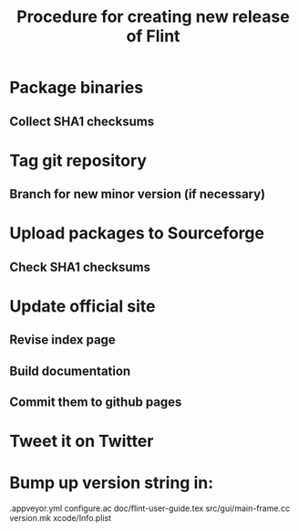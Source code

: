 #+TITLE: Procedure for creating new release of Flint

* Package binaries
** Collect SHA1 checksums
* Tag git repository
** Branch for new minor version (if necessary)
* Upload packages to Sourceforge
** Check SHA1 checksums
* Update official site
** Revise index page
** Build documentation
** Commit them to github pages
* Tweet it on Twitter
* Bump up version string in:
  .appveyor.yml
  configure.ac
  doc/flint-user-guide.tex
  src/gui/main-frame.cc
  version.mk
  xcode/Info.plist
